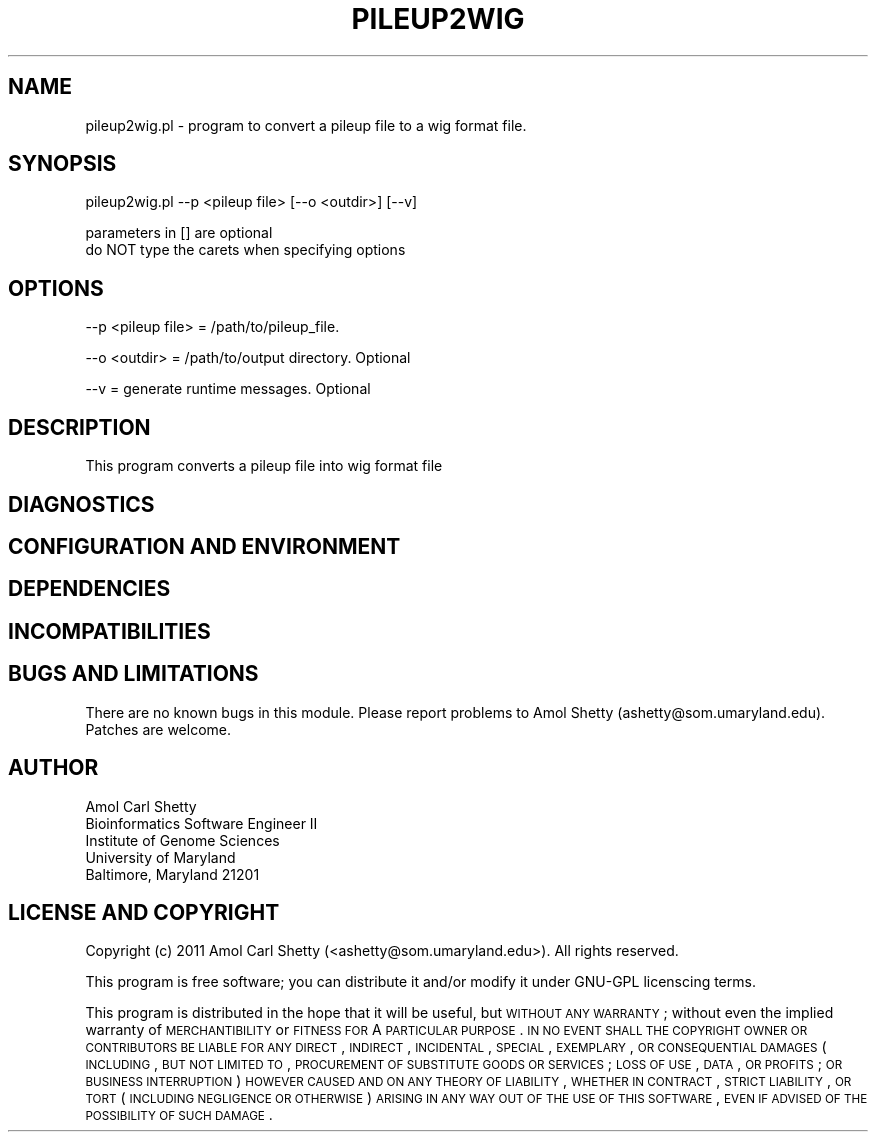 .\" Automatically generated by Pod::Man v1.37, Pod::Parser v1.32
.\"
.\" Standard preamble:
.\" ========================================================================
.de Sh \" Subsection heading
.br
.if t .Sp
.ne 5
.PP
\fB\\$1\fR
.PP
..
.de Sp \" Vertical space (when we can't use .PP)
.if t .sp .5v
.if n .sp
..
.de Vb \" Begin verbatim text
.ft CW
.nf
.ne \\$1
..
.de Ve \" End verbatim text
.ft R
.fi
..
.\" Set up some character translations and predefined strings.  \*(-- will
.\" give an unbreakable dash, \*(PI will give pi, \*(L" will give a left
.\" double quote, and \*(R" will give a right double quote.  | will give a
.\" real vertical bar.  \*(C+ will give a nicer C++.  Capital omega is used to
.\" do unbreakable dashes and therefore won't be available.  \*(C` and \*(C'
.\" expand to `' in nroff, nothing in troff, for use with C<>.
.tr \(*W-|\(bv\*(Tr
.ds C+ C\v'-.1v'\h'-1p'\s-2+\h'-1p'+\s0\v'.1v'\h'-1p'
.ie n \{\
.    ds -- \(*W-
.    ds PI pi
.    if (\n(.H=4u)&(1m=24u) .ds -- \(*W\h'-12u'\(*W\h'-12u'-\" diablo 10 pitch
.    if (\n(.H=4u)&(1m=20u) .ds -- \(*W\h'-12u'\(*W\h'-8u'-\"  diablo 12 pitch
.    ds L" ""
.    ds R" ""
.    ds C` ""
.    ds C' ""
'br\}
.el\{\
.    ds -- \|\(em\|
.    ds PI \(*p
.    ds L" ``
.    ds R" ''
'br\}
.\"
.\" If the F register is turned on, we'll generate index entries on stderr for
.\" titles (.TH), headers (.SH), subsections (.Sh), items (.Ip), and index
.\" entries marked with X<> in POD.  Of course, you'll have to process the
.\" output yourself in some meaningful fashion.
.if \nF \{\
.    de IX
.    tm Index:\\$1\t\\n%\t"\\$2"
..
.    nr % 0
.    rr F
.\}
.\"
.\" For nroff, turn off justification.  Always turn off hyphenation; it makes
.\" way too many mistakes in technical documents.
.hy 0
.if n .na
.\"
.\" Accent mark definitions (@(#)ms.acc 1.5 88/02/08 SMI; from UCB 4.2).
.\" Fear.  Run.  Save yourself.  No user-serviceable parts.
.    \" fudge factors for nroff and troff
.if n \{\
.    ds #H 0
.    ds #V .8m
.    ds #F .3m
.    ds #[ \f1
.    ds #] \fP
.\}
.if t \{\
.    ds #H ((1u-(\\\\n(.fu%2u))*.13m)
.    ds #V .6m
.    ds #F 0
.    ds #[ \&
.    ds #] \&
.\}
.    \" simple accents for nroff and troff
.if n \{\
.    ds ' \&
.    ds ` \&
.    ds ^ \&
.    ds , \&
.    ds ~ ~
.    ds /
.\}
.if t \{\
.    ds ' \\k:\h'-(\\n(.wu*8/10-\*(#H)'\'\h"|\\n:u"
.    ds ` \\k:\h'-(\\n(.wu*8/10-\*(#H)'\`\h'|\\n:u'
.    ds ^ \\k:\h'-(\\n(.wu*10/11-\*(#H)'^\h'|\\n:u'
.    ds , \\k:\h'-(\\n(.wu*8/10)',\h'|\\n:u'
.    ds ~ \\k:\h'-(\\n(.wu-\*(#H-.1m)'~\h'|\\n:u'
.    ds / \\k:\h'-(\\n(.wu*8/10-\*(#H)'\z\(sl\h'|\\n:u'
.\}
.    \" troff and (daisy-wheel) nroff accents
.ds : \\k:\h'-(\\n(.wu*8/10-\*(#H+.1m+\*(#F)'\v'-\*(#V'\z.\h'.2m+\*(#F'.\h'|\\n:u'\v'\*(#V'
.ds 8 \h'\*(#H'\(*b\h'-\*(#H'
.ds o \\k:\h'-(\\n(.wu+\w'\(de'u-\*(#H)/2u'\v'-.3n'\*(#[\z\(de\v'.3n'\h'|\\n:u'\*(#]
.ds d- \h'\*(#H'\(pd\h'-\w'~'u'\v'-.25m'\f2\(hy\fP\v'.25m'\h'-\*(#H'
.ds D- D\\k:\h'-\w'D'u'\v'-.11m'\z\(hy\v'.11m'\h'|\\n:u'
.ds th \*(#[\v'.3m'\s+1I\s-1\v'-.3m'\h'-(\w'I'u*2/3)'\s-1o\s+1\*(#]
.ds Th \*(#[\s+2I\s-2\h'-\w'I'u*3/5'\v'-.3m'o\v'.3m'\*(#]
.ds ae a\h'-(\w'a'u*4/10)'e
.ds Ae A\h'-(\w'A'u*4/10)'E
.    \" corrections for vroff
.if v .ds ~ \\k:\h'-(\\n(.wu*9/10-\*(#H)'\s-2\u~\d\s+2\h'|\\n:u'
.if v .ds ^ \\k:\h'-(\\n(.wu*10/11-\*(#H)'\v'-.4m'^\v'.4m'\h'|\\n:u'
.    \" for low resolution devices (crt and lpr)
.if \n(.H>23 .if \n(.V>19 \
\{\
.    ds : e
.    ds 8 ss
.    ds o a
.    ds d- d\h'-1'\(ga
.    ds D- D\h'-1'\(hy
.    ds th \o'bp'
.    ds Th \o'LP'
.    ds ae ae
.    ds Ae AE
.\}
.rm #[ #] #H #V #F C
.\" ========================================================================
.\"
.IX Title "PILEUP2WIG 1"
.TH PILEUP2WIG 1 "2015-07-29" "perl v5.8.8" "User Contributed Perl Documentation"
.SH "NAME"
pileup2wig.pl \- program to convert a pileup file to a wig format file.
.SH "SYNOPSIS"
.IX Header "SYNOPSIS"
.Vb 1
\&    pileup2wig.pl --p <pileup file> [--o <outdir>] [--v]
.Ve
.PP
.Vb 2
\&    parameters in [] are optional
\&    do NOT type the carets when specifying options
.Ve
.SH "OPTIONS"
.IX Header "OPTIONS"
.Vb 1
\&    --p <pileup file>      = /path/to/pileup_file.
.Ve
.PP
.Vb 1
\&    --o <outdir>           = /path/to/output directory. Optional
.Ve
.PP
.Vb 1
\&    --v                    = generate runtime messages. Optional
.Ve
.SH "DESCRIPTION"
.IX Header "DESCRIPTION"
This program converts a pileup file into wig format file
.SH "DIAGNOSTICS"
.IX Header "DIAGNOSTICS"
.SH "CONFIGURATION AND ENVIRONMENT"
.IX Header "CONFIGURATION AND ENVIRONMENT"
.SH "DEPENDENCIES"
.IX Header "DEPENDENCIES"
.SH "INCOMPATIBILITIES"
.IX Header "INCOMPATIBILITIES"
.SH "BUGS AND LIMITATIONS"
.IX Header "BUGS AND LIMITATIONS"
There are no known bugs in this module. Please report problems to Amol Shetty
(ashetty@som.umaryland.edu). Patches are welcome.
.SH "AUTHOR"
.IX Header "AUTHOR"
.Vb 5
\& Amol Carl Shetty
\& Bioinformatics Software Engineer II
\& Institute of Genome Sciences
\& University of Maryland
\& Baltimore, Maryland 21201
.Ve
.SH "LICENSE AND COPYRIGHT"
.IX Header "LICENSE AND COPYRIGHT"
Copyright (c) 2011 Amol Carl Shetty (<ashetty@som.umaryland.edu>). All rights
reserved.
.PP
This program is free software; you can distribute it and/or modify it under
GNU-GPL licenscing terms.
.PP
This program is distributed in the hope that it will be useful, but \s-1WITHOUT\s0
\&\s-1ANY\s0 \s-1WARRANTY\s0; without even the implied warranty of \s-1MERCHANTIBILITY\s0 or \s-1FITNESS\s0
\&\s-1FOR\s0 A \s-1PARTICULAR\s0 \s-1PURPOSE\s0. \s-1IN\s0 \s-1NO\s0 \s-1EVENT\s0 \s-1SHALL\s0 \s-1THE\s0 \s-1COPYRIGHT\s0 \s-1OWNER\s0 \s-1OR\s0 \s-1CONTRIBUTORS\s0
\&\s-1BE\s0 \s-1LIABLE\s0 \s-1FOR\s0 \s-1ANY\s0 \s-1DIRECT\s0, \s-1INDIRECT\s0, \s-1INCIDENTAL\s0, \s-1SPECIAL\s0, \s-1EXEMPLARY\s0, \s-1OR\s0
\&\s-1CONSEQUENTIAL\s0 \s-1DAMAGES\s0 (\s-1INCLUDING\s0, \s-1BUT\s0 \s-1NOT\s0 \s-1LIMITED\s0 \s-1TO\s0, \s-1PROCUREMENT\s0 \s-1OF\s0 \s-1SUBSTITUTE\s0
\&\s-1GOODS\s0 \s-1OR\s0 \s-1SERVICES\s0; \s-1LOSS\s0 \s-1OF\s0 \s-1USE\s0, \s-1DATA\s0, \s-1OR\s0 \s-1PROFITS\s0; \s-1OR\s0 \s-1BUSINESS\s0 \s-1INTERRUPTION\s0)
\&\s-1HOWEVER\s0 \s-1CAUSED\s0 \s-1AND\s0 \s-1ON\s0 \s-1ANY\s0 \s-1THEORY\s0 \s-1OF\s0 \s-1LIABILITY\s0, \s-1WHETHER\s0 \s-1IN\s0 \s-1CONTRACT\s0, \s-1STRICT\s0
\&\s-1LIABILITY\s0, \s-1OR\s0 \s-1TORT\s0 (\s-1INCLUDING\s0 \s-1NEGLIGENCE\s0 \s-1OR\s0 \s-1OTHERWISE\s0) \s-1ARISING\s0 \s-1IN\s0 \s-1ANY\s0 \s-1WAY\s0 \s-1OUT\s0
\&\s-1OF\s0 \s-1THE\s0 \s-1USE\s0 \s-1OF\s0 \s-1THIS\s0 \s-1SOFTWARE\s0, \s-1EVEN\s0 \s-1IF\s0 \s-1ADVISED\s0 \s-1OF\s0 \s-1THE\s0 \s-1POSSIBILITY\s0 \s-1OF\s0 \s-1SUCH\s0 \s-1DAMAGE\s0.

